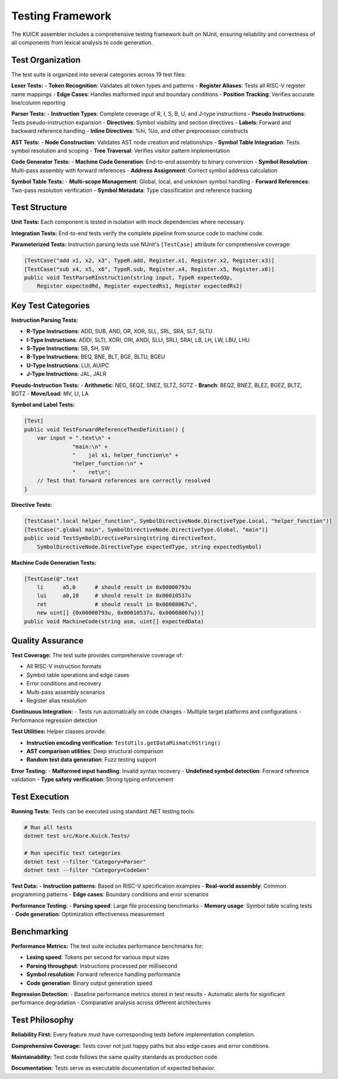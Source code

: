 Testing Framework
==================

The KUICK assembler includes a comprehensive testing framework built on NUnit, ensuring reliability and correctness of all components from lexical analysis to code generation.

Test Organization
-----------------

The test suite is organized into several categories across 19 test files:

**Lexer Tests:**
- **Token Recognition**: Validates all token types and patterns
- **Register Aliases**: Tests all RISC-V register name mappings
- **Edge Cases**: Handles malformed input and boundary conditions
- **Position Tracking**: Verifies accurate line/column reporting

**Parser Tests:**
- **Instruction Types**: Complete coverage of R, I, S, B, U, and J-type instructions
- **Pseudo Instructions**: Tests pseudo-instruction expansion
- **Directives**: Symbol visibility and section directives
- **Labels**: Forward and backward reference handling
- **Inline Directives**: %hi, %lo, and other preprocessor constructs

**AST Tests:**
- **Node Construction**: Validates AST node creation and relationships
- **Symbol Table Integration**: Tests symbol resolution and scoping
- **Tree Traversal**: Verifies visitor pattern implementation

**Code Generator Tests:**
- **Machine Code Generation**: End-to-end assembly to binary conversion
- **Symbol Resolution**: Multi-pass assembly with forward references
- **Address Assignment**: Correct symbol address calculation

**Symbol Table Tests:**
- **Multi-scope Management**: Global, local, and unknown symbol handling
- **Forward References**: Two-pass resolution verification
- **Symbol Metadata**: Type classification and reference tracking

Test Structure
--------------

**Unit Tests:**
Each component is tested in isolation with mock dependencies where necessary.

**Integration Tests:**
End-to-end tests verify the complete pipeline from source code to machine code.

**Parameterized Tests:**
Instruction parsing tests use NUnit's ``[TestCase]`` attribute for comprehensive coverage:

.. code-block:: csharp

    [TestCase("add x1, x2, x3", TypeR.add, Register.x1, Register.x2, Register.x3)]
    [TestCase("sub x4, x5, x6", TypeR.sub, Register.x4, Register.x5, Register.x6)]
    public void TestParseRInstruction(string input, TypeR expectedOp, 
        Register expectedRd, Register expectedRs1, Register expectedRs2)

Key Test Categories
-------------------

**Instruction Parsing Tests:**

- **R-Type Instructions**: ADD, SUB, AND, OR, XOR, SLL, SRL, SRA, SLT, SLTU
- **I-Type Instructions**: ADDI, SLTI, XORI, ORI, ANDI, SLLI, SRLI, SRAI, LB, LH, LW, LBU, LHU
- **S-Type Instructions**: SB, SH, SW
- **B-Type Instructions**: BEQ, BNE, BLT, BGE, BLTU, BGEU
- **U-Type Instructions**: LUI, AUIPC
- **J-Type Instructions**: JAL, JALR

**Pseudo-Instruction Tests:**
- **Arithmetic**: NEG, SEQZ, SNEZ, SLTZ, SGTZ
- **Branch**: BEQZ, BNEZ, BLEZ, BGEZ, BLTZ, BGTZ
- **Move/Load**: MV, LI, LA

**Symbol and Label Tests:**

.. code-block:: csharp

    [Test]
    public void TestForwardReferenceThenDefinition() {
        var input = ".text\n" +
                   "main:\n" +
                   "    jal x1, helper_function\n" +
                   "helper_function:\n" +
                   "    ret\n";
        // Test that forward references are correctly resolved
    }

**Directive Tests:**

.. code-block:: csharp

    [TestCase(".local helper_function", SymbolDirectiveNode.DirectiveType.Local, "helper_function")]
    [TestCase(".global main", SymbolDirectiveNode.DirectiveType.Global, "main")]
    public void TestSymbolDirectiveParsing(string directiveText, 
        SymbolDirectiveNode.DirectiveType expectedType, string expectedSymbol)

**Machine Code Generation Tests:**

.. code-block:: csharp

    [TestCase(@".text
        li      a5,0      # should result in 0x00000793u
        lui     a0,10     # should result in 0x00010537u
        ret               # should result in 0x00008067u", 
        new uint[] {0x00000793u, 0x00010537u, 0x00008067u})]
    public void MachineCode(string asm, uint[] expectedData)

Quality Assurance
-----------------

**Test Coverage:**
The test suite provides comprehensive coverage of:

- All RISC-V instruction formats
- Symbol table operations and edge cases
- Error conditions and recovery
- Multi-pass assembly scenarios
- Register alias resolution

**Continuous Integration:**
- Tests run automatically on code changes
- Multiple target platforms and configurations
- Performance regression detection

**Test Utilities:**
Helper classes provide:

- **Instruction encoding verification**: ``TestUtils.getDataMismatchString()``
- **AST comparison utilities**: Deep structural comparison
- **Random test data generation**: Fuzz testing support

**Error Testing:**
- **Malformed input handling**: Invalid syntax recovery
- **Undefined symbol detection**: Forward reference validation
- **Type safety verification**: Strong typing enforcement

Test Execution
--------------

**Running Tests:**
Tests can be executed using standard .NET testing tools:

.. code-block:: bash

    # Run all tests
    dotnet test src/Kore.Kuick.Tests/
    
    # Run specific test categories
    dotnet test --filter "Category=Parser"
    dotnet test --filter "Category=CodeGen"

**Test Data:**
- **Instruction patterns**: Based on RISC-V specification examples
- **Real-world assembly**: Common programming patterns
- **Edge cases**: Boundary conditions and error scenarios

**Performance Testing:**
- **Parsing speed**: Large file processing benchmarks
- **Memory usage**: Symbol table scaling tests
- **Code generation**: Optimization effectiveness measurement

Benchmarking
------------

**Performance Metrics:**
The test suite includes performance benchmarks for:

- **Lexing speed**: Tokens per second for various input sizes
- **Parsing throughput**: Instructions processed per millisecond
- **Symbol resolution**: Forward reference handling performance
- **Code generation**: Binary output generation speed

**Regression Detection:**
- Baseline performance metrics stored in test results
- Automatic alerts for significant performance degradation
- Comparative analysis across different architectures

Test Philosophy
---------------

**Reliability First:**
Every feature must have corresponding tests before implementation completion.

**Comprehensive Coverage:**
Tests cover not just happy paths but also edge cases and error conditions.

**Maintainability:**
Test code follows the same quality standards as production code.

**Documentation:**
Tests serve as executable documentation of expected behavior. 